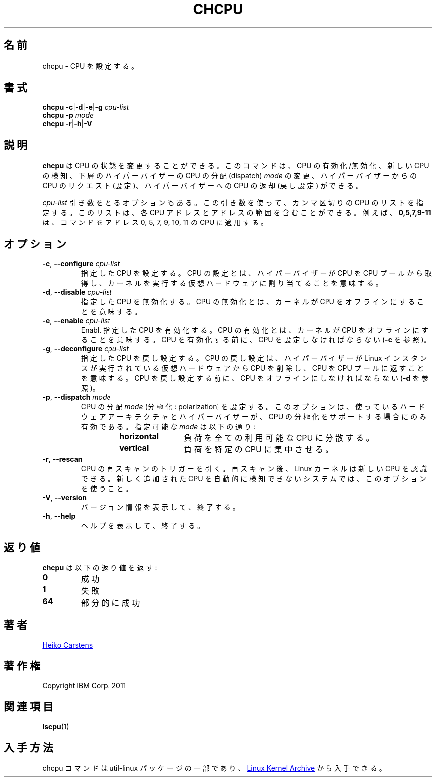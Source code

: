 .\"
.\" Japanese Version Copyright (c) 2020 Yuichi SATO
.\"         all rights reserved.
.\" Translated Sat Apr 18 20:44:08 JST 2020
.\"         by Yuichi SATO <ysato444@ybb.ne.jp>
.\"
.TH CHCPU 8 "July 2014" "util-linux" "System Administration"
.\"O .SH NAME
.SH 名前
.\"O chcpu \- configure CPUs
chcpu \- CPU を設定する。
.\"O .SH SYNOPSIS
.SH 書式
.B chcpu
.BR \-c | \-d | \-e | \-g
.I cpu-list
.br
.B chcpu \-p
.I mode
.br
.B chcpu
.BR \-r | \-h | \-V
.\"O .SH DESCRIPTION
.SH 説明
.\"O .B chcpu
.\"O can modify the state of CPUs.  It can enable or disable CPUs, scan for new
.\"O CPUs, change the CPU dispatching
.\"O .I mode
.\"O of the underlying hypervisor, and request CPUs from the hypervisor
.\"O (configure) or return CPUs to the hypervisor (deconfigure).
.B chcpu
は CPU の状態を変更することができる。
このコマンドは、CPU の有効化/無効化、新しい CPU の検知、
下層のハイパーバイザーの CPU の分配 (dispatch)
.I mode
の変更、ハイパーバイザーからの CPU のリクエスト (設定)、
ハイパーバイザーへの CPU の返却 (戻し設定) ができる。
.PP
.\"O Some options have a
.\"O .I cpu-list
.\"O argument.  Use this argument to specify a comma-separated list of CPUs.  The
.\"O list can contain individual CPU addresses or ranges of addresses.  For
.\"O example,
.\"O .B 0,5,7,9-11
.\"O makes the command applicable to the CPUs with the addresses 0, 5, 7, 9, 10,
.\"O and 11.
.I cpu-list
引き数をとるオプションもある。
この引き数を使って、カンマ区切りの CPU のリストを指定する。
このリストは、各 CPU アドレスとアドレスの範囲を含むことができる。
例えば、
.B 0,5,7,9-11
は、コマンドをアドレス 0, 5, 7, 9, 10, 11 の CPU に適用する。
.\"O .SH OPTIONS
.SH オプション
.TP
.BR \-c , " \-\-configure " \fIcpu-list\fP
.\"O Configure the specified CPUs.  Configuring a CPU means that the hypervisor
.\"O takes a CPU from the CPU pool and assigns it to the virtual hardware on which
.\"O your kernel runs.
指定した CPU を設定する。
CPU の設定とは、ハイパーバイザーが CPU を CPU プールから取得し、
カーネルを実行する仮想ハードウェアに割り当てることを意味する。
.TP
.BR \-d , " \-\-disable " \fIcpu-list\fP
.\"O Disable the specified CPUs.  Disabling a CPU means that the kernel sets it
.\"O offline.
指定した CPU を無効化する。
CPU の無効化とは、カーネルが CPU をオフラインにすることを意味する。
.TP
.BR \-e , " \-\-enable " \fIcpu-list\fP
Enabl.\"O e the specified CPUs.  Enabling a CPU means that the kernel sets it
.\"O online.  A CPU must be configured, see \fB\-c\fR, before it can be enabled.
指定した CPU を有効化する。
CPU の有効化とは、カーネルが CPU をオフラインにすることを意味する。
CPU を有効化する前に、CPU を設定しなければならない (\fB\-c\fR を参照)。
.TP
.BR \-g , " \-\-deconfigure " \fIcpu-list\fP
.\"O Deconfigure the specified CPUs.  Deconfiguring a CPU means that the
.\"O hypervisor removes the CPU from the virtual hardware on which the Linux
.\"O instance runs and returns it to the CPU pool.  A CPU must be offline, see
.\"O \fB\-d\fR, before it can be deconfigured.
指定した CPU を戻し設定する。
CPU の戻し設定は、ハイパーバイザーが Linux インスタンスが実行されている
仮想ハードウェアから CPU を削除し、CPU を CPU プールに返すことを意味する。
CPU を戻し設定する前に、CPU をオフラインにしなければならない (\fB\-d\fR を参照)。
.TP
.BR \-p , " \-\-dispatch " \fImode\fP
.\"O Set the CPU dispatching
.\"O .I mode
.\"O (polarization).  This option has an effect only if your hardware architecture
.\"O and hypervisor support CPU polarization.  Available
.\"O .I modes
.\"O are:
CPU の分配
.I mode
(分極化: polarization) を設定する。
このオプションは、使っているハードウェアアーキテクチャと
ハイパーバイザーが、CPU の分極化をサポートする場合にのみ有効である。
指定可能な
.I mode
は以下の通り:
.RS 14
.TP 12
.PD 0
.B horizontal
.\"O The workload is spread across all available CPUs.
負荷を全ての利用可能な CPU に分散する。
.TP 12
.B vertical
.\"O The workload is concentrated on few CPUs.
負荷を特定の CPU に集中させる。
.RE
.PD 1
.TP
.BR \-r , " \-\-rescan"
.\"O Trigger a rescan of CPUs.  After a rescan, the Linux kernel recognizes
.\"O the new CPUs.  Use this option on systems that do not
.\"O automatically detect newly attached CPUs.
CPU の再スキャンのトリガーを引く。
再スキャン後、Linux カーネルは新しい CPU を認識できる。
新しく追加された CPU を自動的に検知できないシステムでは、このオプションを使うこと。
.TP
.BR \-V , " \-\-version"
.\"O Display version information and exit.
バージョン情報を表示して、終了する。
.TP
.BR \-h , " \-\-help"
.\"O Display help text and exit.
ヘルプを表示して、終了する。

.\"O .SH RETURN CODES
.SH 返り値
.\"O .B chcpu
.\"O has the following return codes:
.B chcpu
は以下の返り値を返す:
.TP
.B 0
.\"O success
成功
.TP
.B 1
.\"O failure
失敗
.TP
.B 64
.\"O partial success
部分的に成功
.RE
.\"O .SH AUTHOR
.SH 著者
.MT heiko.carstens@de.ibm.com
Heiko Carstens
.ME
.\"O .SH COPYRIGHT
.SH 著作権
Copyright IBM Corp. 2011
.br
.\"O .SH "SEE ALSO"
.SH 関連項目
.BR lscpu (1)
.\"O .SH AVAILABILITY
.SH 入手方法
.\"O The chcpu command is part of the util-linux package and is available from
.\"O .UR https://\:www.kernel.org\:/pub\:/linux\:/utils\:/util-linux/
.\"O Linux Kernel Archive
.\"O .UE .
chcpu コマンドは util-linux パッケージの一部であり、
.UR https://\:www.kernel.org\:/pub\:/linux\:/utils\:/util-linux/
Linux Kernel Archive
.UE
から入手できる。
